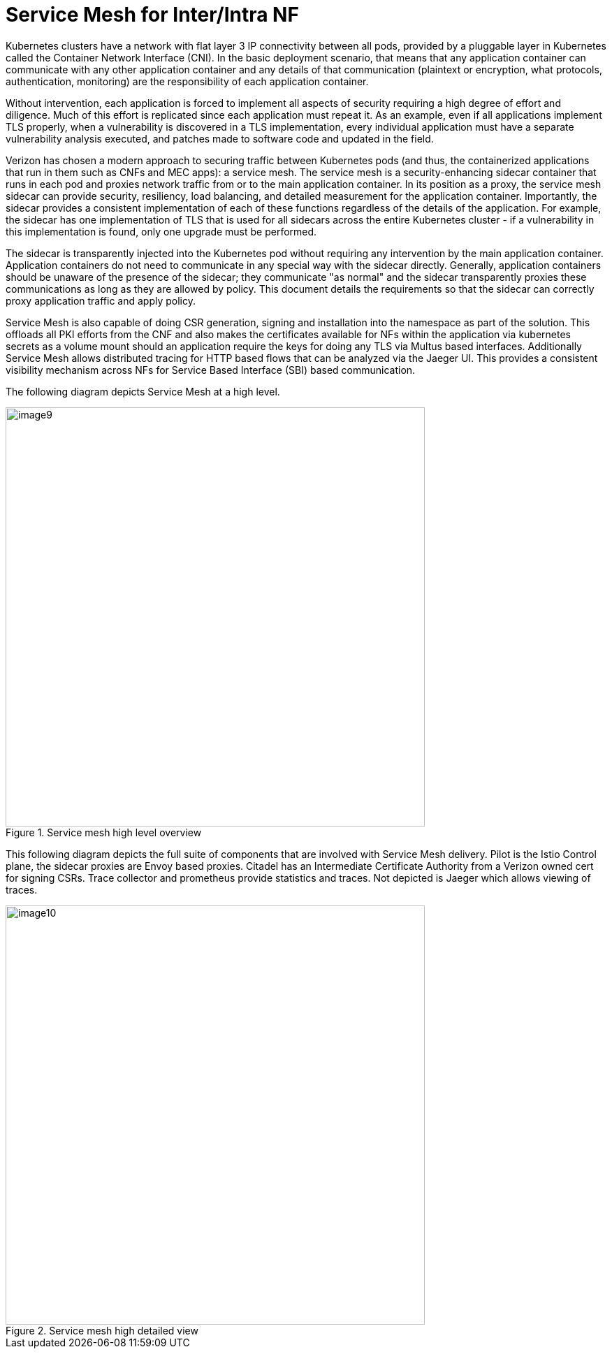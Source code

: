 [id="cnf-best-practices-service-mesh-for-inter-intra-nf"]
= Service Mesh for Inter/Intra NF

Kubernetes clusters have a network with flat layer 3 IP connectivity between all pods, provided by a pluggable layer in Kubernetes called the Container Network Interface (CNI). In the basic deployment scenario, that means that any application container can communicate with any other application container and any details of that communication (plaintext or encryption, what protocols, authentication, monitoring) are the responsibility of each application container.

Without intervention, each application is forced to implement all aspects of security requiring a high degree of effort and diligence. Much of this effort is replicated since each application must repeat it. As an example, even if all applications implement TLS properly, when a vulnerability is discovered in a TLS implementation, every individual application must have a separate vulnerability analysis executed, and patches made to software code and updated in the field.

Verizon has chosen a modern approach to securing traffic between Kubernetes pods (and thus, the containerized applications that run in them such as CNFs and MEC apps): a service mesh. The service mesh is a security-enhancing sidecar container that runs in each pod and proxies network traffic from or to the main application container. In its position as a proxy, the service mesh sidecar can provide security, resiliency, load balancing, and detailed measurement for the application container. Importantly, the sidecar provides a consistent implementation of each of these functions regardless of the details of the application. For example, the sidecar has one implementation of TLS that is used for all sidecars across the entire Kubernetes cluster - if a vulnerability in this implementation is found, only one upgrade must be performed.

The sidecar is transparently injected into the Kubernetes pod without requiring any intervention by the main application container. Application containers do not need to communicate in any special way with the sidecar directly. Generally, application containers should be unaware of the presence of the sidecar; they communicate "as normal" and the sidecar transparently proxies these communications as long as they are allowed by policy. This document details the requirements so that the sidecar can correctly proxy application traffic and apply policy.

Service Mesh is also capable of doing CSR generation, signing and installation into the namespace as part of the solution. This offloads all PKI efforts from the CNF and also makes the certificates available for NFs within the application via kubernetes secrets as a volume mount should an application require the keys for doing any TLS via Multus based interfaces. Additionally Service Mesh allows distributed tracing for HTTP based flows that can be analyzed via the Jaeger UI. This provides a consistent visibility mechanism across NFs for Service Based Interface (SBI) based communication.

The following diagram depicts Service Mesh at a high level.

.Service mesh high level overview
image::image9.png[width=600]

This following diagram depicts the full suite of components that are involved with Service Mesh delivery.
Pilot is the Istio Control plane, the sidecar proxies are Envoy based proxies. Citadel has an
Intermediate Certificate Authority from a Verizon owned cert for signing CSRs. Trace collector
and prometheus provide statistics and traces. Not depicted is Jaeger which allows viewing of
traces.

.Service mesh high detailed view
image::image10.png[width=600]
